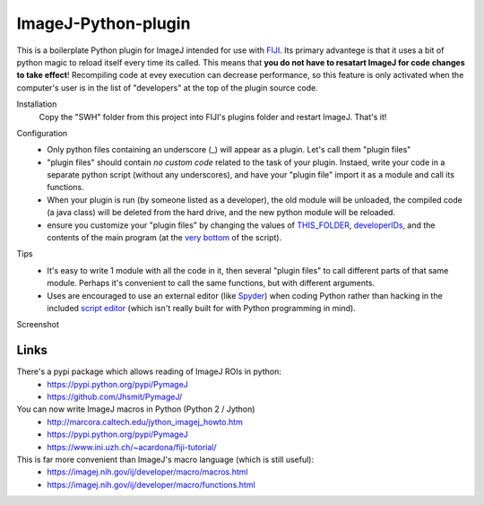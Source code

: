 ImageJ-Python-plugin
====
This is a boilerplate Python plugin for ImageJ intended for use with FIJI_. Its primary advantege is that it uses a bit of python magic to reload itself every time its called. This means that **you do not have to resatart ImageJ for code changes to take effect**! Recompiling code at evey execution can decrease performance, so this feature is only activated when the computer's user is in the list of "developers" at the top of the plugin source code. 

Installation
  Copy the "SWH" folder from this project into FIJI's plugins folder and restart ImageJ. That's it!
  
Configuration
 - Only python files containing an underscore (_) will appear as a plugin. Let's call them "plugin files"
 - "plugin files" should contain *no custom code* related to the task of your plugin. Instaed, write your code in a separate python script (without any underscores), and have your "plugin file" import it as a module and call its functions. 
 - When your plugin is run (by someone listed as a developer), the old module will be unloaded, the compiled code (a java class) will be deleted from the hard drive, and the new python module will be reloaded.
 - ensure you customize your "plugin files" by changing the values of `THIS_FOLDER <SWH/boilerplate/python_boiler.py#L14>`_, `developerIDs <SWH/boilerplate/python_boiler.py#L17>`_, and the contents of the main program (at the `very bottom <SWH/boilerplate/python_boiler.py#L66>`_ of the script).
 
Tips
 - It's easy to write 1 module with all the code in it, then several "plugin files" to call different parts of that same module. Perhaps it's convenient to call the same functions, but with different arguments.
 - Uses are encouraged to use an external editor (like Spyder_) when coding Python rather than hacking in the included `script editor <http://imagej.net/Using_the_Script_Editor>`_ (which isn't really built for with Python programming in mind).

Screenshot
  .. image:: screenshot.jpg

Links
----
There's a pypi package which allows reading of ImageJ ROIs in python:
  - https://pypi.python.org/pypi/PymageJ
  - https://github.com/Jhsmit/PymageJ/

You can now write ImageJ macros in Python (Python 2 / Jython)
  - http://marcora.caltech.edu/jython_imagej_howto.htm
  - https://pypi.python.org/pypi/PymageJ
  - https://www.ini.uzh.ch/~acardona/fiji-tutorial/

This is far more convenient than ImageJ's macro language (which is still useful):
  - https://imagej.nih.gov/ij/developer/macro/macros.html
  - https://imagej.nih.gov/ij/developer/macro/functions.html




.. _FIJI: https://fiji.sc/
.. _spyder: https://pythonhosted.org/spyder/
